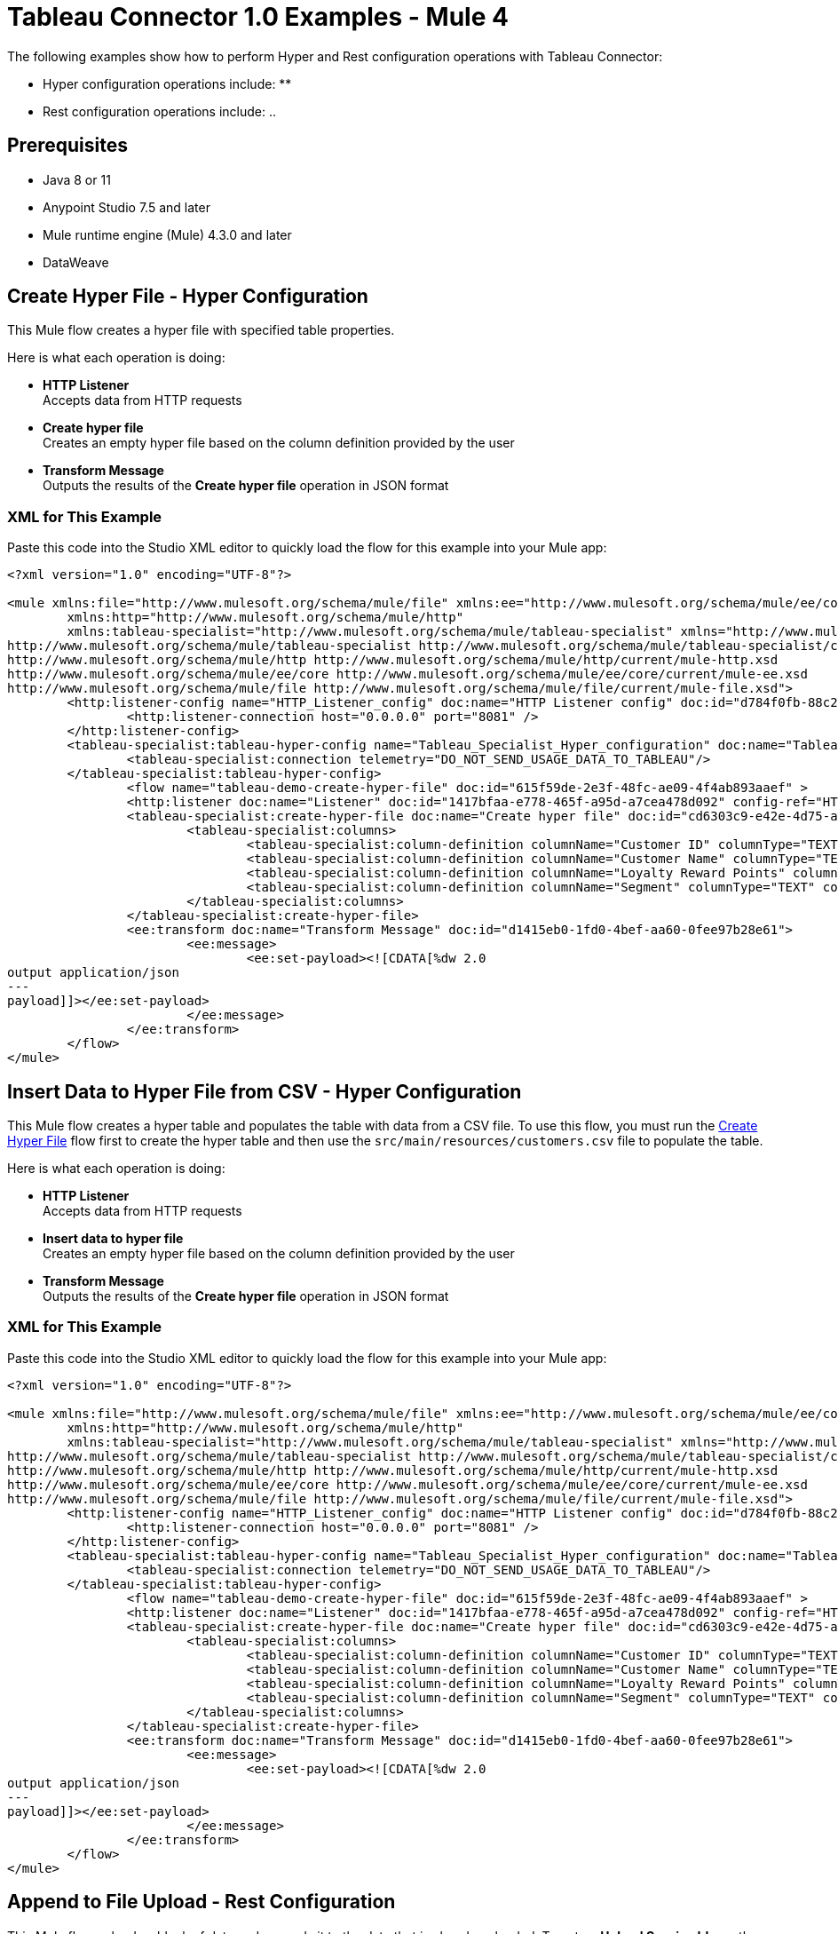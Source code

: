 = Tableau Connector 1.0 Examples - Mule 4

The following examples show how to perform Hyper and Rest configuration operations
with Tableau Connector:

* Hyper configuration operations include:
**

* Rest configuration operations include:
..

== Prerequisites

* Java 8 or 11
* Anypoint Studio 7.5 and later
* Mule runtime engine (Mule) 4.3.0 and later
* DataWeave

== Create Hyper File - Hyper Configuration

This Mule flow creates a hyper file with specified table properties.

Here is what each operation is doing:

* *HTTP Listener* +
Accepts data from HTTP requests
* *Create hyper file* +
Creates an empty hyper file based on the column definition provided by the user
* *Transform Message* +
Outputs the results of the *Create hyper file* operation in JSON format

// image

=== XML for This Example

Paste this code into the Studio XML editor to quickly load the flow for this example into your Mule app:

[source,xml,linenums]
----
<?xml version="1.0" encoding="UTF-8"?>

<mule xmlns:file="http://www.mulesoft.org/schema/mule/file" xmlns:ee="http://www.mulesoft.org/schema/mule/ee/core"
	xmlns:http="http://www.mulesoft.org/schema/mule/http"
	xmlns:tableau-specialist="http://www.mulesoft.org/schema/mule/tableau-specialist" xmlns="http://www.mulesoft.org/schema/mule/core" xmlns:doc="http://www.mulesoft.org/schema/mule/documentation" xmlns:xsi="http://www.w3.org/2001/XMLSchema-instance" xsi:schemaLocation="http://www.mulesoft.org/schema/mule/core http://www.mulesoft.org/schema/mule/core/current/mule.xsd
http://www.mulesoft.org/schema/mule/tableau-specialist http://www.mulesoft.org/schema/mule/tableau-specialist/current/mule-tableau-specialist.xsd
http://www.mulesoft.org/schema/mule/http http://www.mulesoft.org/schema/mule/http/current/mule-http.xsd
http://www.mulesoft.org/schema/mule/ee/core http://www.mulesoft.org/schema/mule/ee/core/current/mule-ee.xsd
http://www.mulesoft.org/schema/mule/file http://www.mulesoft.org/schema/mule/file/current/mule-file.xsd">
	<http:listener-config name="HTTP_Listener_config" doc:name="HTTP Listener config" doc:id="d784f0fb-88c2-42ac-a729-199268071485" >
		<http:listener-connection host="0.0.0.0" port="8081" />
	</http:listener-config>
	<tableau-specialist:tableau-hyper-config name="Tableau_Specialist_Hyper_configuration" doc:name="Tableau Specialist Hyper configuration" doc:id="dd5a868e-8b70-4296-b4a4-b6c8c6479410" >
		<tableau-specialist:connection telemetry="DO_NOT_SEND_USAGE_DATA_TO_TABLEAU"/>
	</tableau-specialist:tableau-hyper-config>
		<flow name="tableau-demo-create-hyper-file" doc:id="615f59de-2e3f-48fc-ae09-4f4ab893aaef" >
		<http:listener doc:name="Listener" doc:id="1417bfaa-e778-465f-a95d-a7cea478d092" config-ref="HTTP_Listener_config" path="/create-hyper-file"/>
		<tableau-specialist:create-hyper-file doc:name="Create hyper file" doc:id="cd6303c9-e42e-4d75-a1c1-9ce92054f4f0" config-ref="Tableau_Specialist_Hyper_configuration" hyperFileName="hyperFileDemo.hyper" schemaName="schemademo" tableName="tabledemo">
			<tableau-specialist:columns>
				<tableau-specialist:column-definition columnName="Customer ID" columnType="TEXT" columnNullability="NOT_NULLABLE" />
				<tableau-specialist:column-definition columnName="Customer Name" columnType="TEXT" columnNullability="NOT_NULLABLE" />
				<tableau-specialist:column-definition columnName="Loyalty Reward Points" columnType="BIG_INT" columnNullability="NOT_NULLABLE" />
				<tableau-specialist:column-definition columnName="Segment" columnType="TEXT" columnNullability="NOT_NULLABLE" />
			</tableau-specialist:columns>
		</tableau-specialist:create-hyper-file>
		<ee:transform doc:name="Transform Message" doc:id="d1415eb0-1fd0-4bef-aa60-0fee97b28e61">
			<ee:message>
				<ee:set-payload><![CDATA[%dw 2.0
output application/json
---
payload]]></ee:set-payload>
			</ee:message>
		</ee:transform>
	</flow>
</mule>
----

== Insert Data to Hyper File from CSV - Hyper Configuration

This Mule flow creates a hyper table and populates the table with data from
a CSV file. To use this flow, you must run the <<create-hyper-file, Create Hyper File>>
flow first to create the hyper table and then use the `src/main/resources/customers.csv`
file to populate the table.

Here is what each operation is doing:

* *HTTP Listener* +
Accepts data from HTTP requests
* *Insert data to hyper file* +
Creates an empty hyper file based on the column definition provided by the user
* *Transform Message* +
Outputs the results of the *Create hyper file* operation in JSON format

// image

=== XML for This Example

Paste this code into the Studio XML editor to quickly load the flow for this example into your Mule app:

[source,xml,linenums]
----
<?xml version="1.0" encoding="UTF-8"?>

<mule xmlns:file="http://www.mulesoft.org/schema/mule/file" xmlns:ee="http://www.mulesoft.org/schema/mule/ee/core"
	xmlns:http="http://www.mulesoft.org/schema/mule/http"
	xmlns:tableau-specialist="http://www.mulesoft.org/schema/mule/tableau-specialist" xmlns="http://www.mulesoft.org/schema/mule/core" xmlns:doc="http://www.mulesoft.org/schema/mule/documentation" xmlns:xsi="http://www.w3.org/2001/XMLSchema-instance" xsi:schemaLocation="http://www.mulesoft.org/schema/mule/core http://www.mulesoft.org/schema/mule/core/current/mule.xsd
http://www.mulesoft.org/schema/mule/tableau-specialist http://www.mulesoft.org/schema/mule/tableau-specialist/current/mule-tableau-specialist.xsd
http://www.mulesoft.org/schema/mule/http http://www.mulesoft.org/schema/mule/http/current/mule-http.xsd
http://www.mulesoft.org/schema/mule/ee/core http://www.mulesoft.org/schema/mule/ee/core/current/mule-ee.xsd
http://www.mulesoft.org/schema/mule/file http://www.mulesoft.org/schema/mule/file/current/mule-file.xsd">
	<http:listener-config name="HTTP_Listener_config" doc:name="HTTP Listener config" doc:id="d784f0fb-88c2-42ac-a729-199268071485" >
		<http:listener-connection host="0.0.0.0" port="8081" />
	</http:listener-config>
	<tableau-specialist:tableau-hyper-config name="Tableau_Specialist_Hyper_configuration" doc:name="Tableau Specialist Hyper configuration" doc:id="dd5a868e-8b70-4296-b4a4-b6c8c6479410" >
		<tableau-specialist:connection telemetry="DO_NOT_SEND_USAGE_DATA_TO_TABLEAU"/>
	</tableau-specialist:tableau-hyper-config>
		<flow name="tableau-demo-create-hyper-file" doc:id="615f59de-2e3f-48fc-ae09-4f4ab893aaef" >
		<http:listener doc:name="Listener" doc:id="1417bfaa-e778-465f-a95d-a7cea478d092" config-ref="HTTP_Listener_config" path="/create-hyper-file"/>
		<tableau-specialist:create-hyper-file doc:name="Create hyper file" doc:id="cd6303c9-e42e-4d75-a1c1-9ce92054f4f0" config-ref="Tableau_Specialist_Hyper_configuration" hyperFileName="hyperFileDemo.hyper" schemaName="schemademo" tableName="tabledemo">
			<tableau-specialist:columns>
				<tableau-specialist:column-definition columnName="Customer ID" columnType="TEXT" columnNullability="NOT_NULLABLE" />
				<tableau-specialist:column-definition columnName="Customer Name" columnType="TEXT" columnNullability="NOT_NULLABLE" />
				<tableau-specialist:column-definition columnName="Loyalty Reward Points" columnType="BIG_INT" columnNullability="NOT_NULLABLE" />
				<tableau-specialist:column-definition columnName="Segment" columnType="TEXT" columnNullability="NOT_NULLABLE" />
			</tableau-specialist:columns>
		</tableau-specialist:create-hyper-file>
		<ee:transform doc:name="Transform Message" doc:id="d1415eb0-1fd0-4bef-aa60-0fee97b28e61">
			<ee:message>
				<ee:set-payload><![CDATA[%dw 2.0
output application/json
---
payload]]></ee:set-payload>
			</ee:message>
		</ee:transform>
	</flow>
</mule>
----













== Append to File Upload - Rest Configuration

This Mule flow uploads a block of data and appends it to the data that is
already uploaded. To get an *Upload Session Id*, run the *Initiate file upload*
operation.

Here is what each operation is doing:

* *HTTP Listener* +
Accepts data from HTTP requests
* *Read* +
Reads a file
* *Transform Message* +
Transforms the HTTP input
* *Append to file upload* +
Uploads a block of data and appends it to the data that is already uploaded
* *Transform Message* +
Outputs the results of the *Append to file upload* operation in JSON format

// image

=== XML for This Example

Paste this code into the Studio XML editor to quickly load the flow for this example into your Mule app:

[source,xml,linenums]
----
<?xml version="1.0" encoding="UTF-8"?>

<mule xmlns:tableau="http://www.mulesoft.org/schema/mule/tableau" xmlns:file="http://www.mulesoft.org/schema/mule/file"
	xmlns:ee="http://www.mulesoft.org/schema/mule/ee/core"
	xmlns:http="http://www.mulesoft.org/schema/mule/http" xmlns:tableau-specialist="http://www.mulesoft.org/schema/mule/tableau-specialist" xmlns="http://www.mulesoft.org/schema/mule/core" xmlns:doc="http://www.mulesoft.org/schema/mule/documentation" xmlns:xsi="http://www.w3.org/2001/XMLSchema-instance" xsi:schemaLocation="http://www.mulesoft.org/schema/mule/core http://www.mulesoft.org/schema/mule/core/current/mule.xsd
http://www.mulesoft.org/schema/mule/tableau-specialist http://www.mulesoft.org/schema/mule/tableau-specialist/current/mule-tableau-specialist.xsd
http://www.mulesoft.org/schema/mule/http http://www.mulesoft.org/schema/mule/http/current/mule-http.xsd
http://www.mulesoft.org/schema/mule/ee/core http://www.mulesoft.org/schema/mule/ee/core/current/mule-ee.xsd
http://www.mulesoft.org/schema/mule/file http://www.mulesoft.org/schema/mule/file/current/mule-file.xsd
http://www.mulesoft.org/schema/mule/tableau http://www.mulesoft.org/schema/mule/tableau/current/mule-tableau.xsd">
	<configuration-properties file="project-properties.properties"/>
	<tableau-specialist:tableau-specialist-config name="Tableau_Specialist_Configuration" doc:name="Tableau Specialist Configuration" doc:id="0086ca3c-2ec6-4940-96e5-d319c5d35c15" >
		<tableau-specialist:basic-username-password-connection serverUrl="${credentials.serverUrl}" apiVersion="${credentials.apiVersion}" contentUrl="${credentials.contentUrl}" username="${credentials.username}" password="${credentials.password}" />
	</tableau-specialist:tableau-specialist-config>
	<http:listener-config name="HTTP_Listener_config" doc:name="HTTP Listener config" doc:id="fa83ce28-e898-4ac9-b524-3fdef2ad15f6" >
		<http:listener-connection host="0.0.0.0" port="8081" />
	</http:listener-config>
	<flow name="tableau-demo-append-to-file-upload" doc:id="4dc68be9-5aeb-4ac0-bb7a-21e0ae9bd60a" >
		<http:listener doc:name="Listener" doc:id="59db6c98-5a3d-4b7e-9a48-618367c27431" config-ref="HTTP_Listener_config" path="/append-to-file-upload"/>
		<file:read doc:name="Read" doc:id="46317ac5-ac57-4481-9872-4e794f9dd95d" config-ref="File_Config" path="customers.hyper" />
		<ee:transform doc:name="Transform Message" doc:id="94e523a5-e86e-482f-a45f-0257c6896247">
			<ee:variables>
				<ee:set-variable variableName="fileContent"><![CDATA[%dw 2.0
output application/java
---
payload]]></ee:set-variable>
			</ee:variables>
		</ee:transform>
		<tableau-specialist:append-to-file-upload doc:name="Append to file upload" doc:id="b9439947-1577-4443-a0bc-1a8583e3a3a8" config-ref="Tableau_Specialist_Configuration" uploadSessionId="Upload session id"/>
		<ee:transform doc:name="Transform Message" doc:id="20359447-a8b0-46a6-8a01-fc708e816557" >
			<ee:message >
				<ee:set-payload ><![CDATA[%dw 2.0
output application/json
---
payload]]></ee:set-payload>
			</ee:message>
		</ee:transform>
	</flow>
</mule>
----

== Create Project - Rest Configuration

This Mule flow creates a project onto the specified site.

Here is what each operation is doing:

* *HTTP Listener* +
Accepts data from HTTP requests
* *Create project* +
Creates a project on the site
* *Transform Message* +
Outputs the results of the *Create project* operation in JSON format

// image

=== XML for This Example

Paste this code into the Studio XML editor to quickly load the flow for this example into your Mule app:

[source,xml,linenums]
----
<?xml version="1.0" encoding="UTF-8"?>

<mule xmlns:tableau="http://www.mulesoft.org/schema/mule/tableau" xmlns:file="http://www.mulesoft.org/schema/mule/file"
	xmlns:ee="http://www.mulesoft.org/schema/mule/ee/core"
	xmlns:http="http://www.mulesoft.org/schema/mule/http" xmlns:tableau-specialist="http://www.mulesoft.org/schema/mule/tableau-specialist" xmlns="http://www.mulesoft.org/schema/mule/core" xmlns:doc="http://www.mulesoft.org/schema/mule/documentation" xmlns:xsi="http://www.w3.org/2001/XMLSchema-instance" xsi:schemaLocation="http://www.mulesoft.org/schema/mule/core http://www.mulesoft.org/schema/mule/core/current/mule.xsd
http://www.mulesoft.org/schema/mule/tableau-specialist http://www.mulesoft.org/schema/mule/tableau-specialist/current/mule-tableau-specialist.xsd
http://www.mulesoft.org/schema/mule/http http://www.mulesoft.org/schema/mule/http/current/mule-http.xsd
http://www.mulesoft.org/schema/mule/ee/core http://www.mulesoft.org/schema/mule/ee/core/current/mule-ee.xsd
http://www.mulesoft.org/schema/mule/file http://www.mulesoft.org/schema/mule/file/current/mule-file.xsd
http://www.mulesoft.org/schema/mule/tableau http://www.mulesoft.org/schema/mule/tableau/current/mule-tableau.xsd">
	<configuration-properties file="project-properties.properties"/>
	<tableau-specialist:tableau-specialist-config name="Tableau_Specialist_Configuration" doc:name="Tableau Specialist Configuration" doc:id="0086ca3c-2ec6-4940-96e5-d319c5d35c15" >
		<tableau-specialist:basic-username-password-connection serverUrl="${credentials.serverUrl}" apiVersion="${credentials.apiVersion}" contentUrl="${credentials.contentUrl}" username="${credentials.username}" password="${credentials.password}" />
	</tableau-specialist:tableau-specialist-config>
	<http:listener-config name="HTTP_Listener_config" doc:name="HTTP Listener config" doc:id="fa83ce28-e898-4ac9-b524-3fdef2ad15f6" >
		<http:listener-connection host="0.0.0.0" port="8081" />
	</http:listener-config>
<flow name="tableau-demo-create-project" doc:id="21de738a-6777-4305-aced-c8ce22f93062" >
		<http:listener doc:name="Listener" doc:id="b189857b-6fbe-4f8b-b50a-274d4f9c738b" config-ref="HTTP_Listener_config" path="/create-project"/>
		<tableau-specialist:create-project doc:name="Create project" doc:id="95f6ddb3-f33b-4f46-a694-5f918766a38f" config-ref="Tableau_Specialist_Configuration">
			<tableau-specialist:content ><![CDATA[#[output application/json
---
{
	project: {
		name: "demo-test",
		description: "demo-description"
	}
}]]]></tableau-specialist:content>
		</tableau-specialist:create-project>
		<ee:transform doc:name="Transform Message" doc:id="1dbb0073-df1a-46db-bde7-7e7157b96572" >
			<ee:message >
				<ee:set-payload ><![CDATA[%dw 2.0
output application/json
---
payload]]></ee:set-payload>
			</ee:message>
		</ee:transform>
	</flow>
</mule>
----

== Delete Project - Rest Configuration

This Mule flow deletes a project from the specified site. When a project is
deleted, all of its assets are also deleted, such as its associated workbooks,
data sources, project view options, and rights. Use this operation with caution.

Here is what each operation is doing:

* *HTTP Listener* +
Accepts data from HTTP requests
* *Delete project* +
Deletes a project from the site
* *Transform Message* +
Outputs the results of the *Delete project* operation in JSON format

// image

=== XML for This Example

Paste this code into the Studio XML editor to quickly load the flow for this example into your Mule app:

[source,xml,linenums]
----
<?xml version="1.0" encoding="UTF-8"?>

<mule xmlns:tableau="http://www.mulesoft.org/schema/mule/tableau" xmlns:file="http://www.mulesoft.org/schema/mule/file"
	xmlns:ee="http://www.mulesoft.org/schema/mule/ee/core"
	xmlns:http="http://www.mulesoft.org/schema/mule/http" xmlns:tableau-specialist="http://www.mulesoft.org/schema/mule/tableau-specialist" xmlns="http://www.mulesoft.org/schema/mule/core" xmlns:doc="http://www.mulesoft.org/schema/mule/documentation" xmlns:xsi="http://www.w3.org/2001/XMLSchema-instance" xsi:schemaLocation="http://www.mulesoft.org/schema/mule/core http://www.mulesoft.org/schema/mule/core/current/mule.xsd
http://www.mulesoft.org/schema/mule/tableau-specialist http://www.mulesoft.org/schema/mule/tableau-specialist/current/mule-tableau-specialist.xsd
http://www.mulesoft.org/schema/mule/http http://www.mulesoft.org/schema/mule/http/current/mule-http.xsd
http://www.mulesoft.org/schema/mule/ee/core http://www.mulesoft.org/schema/mule/ee/core/current/mule-ee.xsd
http://www.mulesoft.org/schema/mule/file http://www.mulesoft.org/schema/mule/file/current/mule-file.xsd
http://www.mulesoft.org/schema/mule/tableau http://www.mulesoft.org/schema/mule/tableau/current/mule-tableau.xsd">
	<configuration-properties file="project-properties.properties"/>
	<tableau-specialist:tableau-specialist-config name="Tableau_Specialist_Configuration" doc:name="Tableau Specialist Configuration" doc:id="cb468146-0f1e-4582-823f-931301fe573e" >
		<tableau-specialist:basic-username-password-connection serverUrl="${credentials.serverUrl}" apiVersion="${credentials.apiVersion}" contentUrl="${credentials.contentUrl}" username="${credentials.username}" password="${credentials.password}" />
	</tableau-specialist:tableau-specialist-config>
	<http:listener-config name="HTTP_Listener_config" doc:name="HTTP Listener config" doc:id="a5594c7d-a121-4db2-a96b-09b935af2550" >
		<http:listener-connection host="0.0.0.0" port="8081" />
	</http:listener-config>
	<flow name="tableau-demo-delete-project" doc:id="96cf801d-bcae-4f2c-91c2-973feb4eb9bc" >
		<http:listener doc:name="Listener" doc:id="fb1582e1-4445-48c5-b53f-adda3ab50592" config-ref="HTTP_Listener_config" path="/delete-project"/>
		<tableau-specialist:delete-project doc:name="Delete project" doc:id="7e135059-0ccd-4d51-b10d-fc38bc4f304d" config-ref="Tableau_Specialist_Configuration" projectId="Id of the project to be deleted"/>
		<ee:transform doc:name="Transform Message" doc:id="b69f9dd5-9a97-47a3-a7ad-6fae4056d396" >
			<ee:message >
				<ee:set-payload ><![CDATA[%dw 2.0
output application/json
---
payload]]></ee:set-payload>
			</ee:message>
		</ee:transform>
	</flow>
</mule>
----

== Initiate File Upload - Rest Configuration

This Mule flow initiates the upload process for a file.

Here is what each operation is doing:

* *HTTP Listener* +
Accepts data from HTTP requests
* *Initiate file upload* +
Initiates the upload process for a file
* *Transform Message* +
Outputs the results of the *Initiate file upload* operation in JSON format

// image

=== XML for This Example

Paste this code into the Studio XML editor to quickly load the flow for this example into your Mule app:

[source,xml,linenums]
----
<?xml version="1.0" encoding="UTF-8"?>

<mule xmlns:tableau="http://www.mulesoft.org/schema/mule/tableau" xmlns:file="http://www.mulesoft.org/schema/mule/file"
	xmlns:ee="http://www.mulesoft.org/schema/mule/ee/core"
	xmlns:http="http://www.mulesoft.org/schema/mule/http" xmlns:tableau-specialist="http://www.mulesoft.org/schema/mule/tableau-specialist" xmlns="http://www.mulesoft.org/schema/mule/core" xmlns:doc="http://www.mulesoft.org/schema/mule/documentation" xmlns:xsi="http://www.w3.org/2001/XMLSchema-instance" xsi:schemaLocation="http://www.mulesoft.org/schema/mule/core http://www.mulesoft.org/schema/mule/core/current/mule.xsd
http://www.mulesoft.org/schema/mule/tableau-specialist http://www.mulesoft.org/schema/mule/tableau-specialist/current/mule-tableau-specialist.xsd
http://www.mulesoft.org/schema/mule/http http://www.mulesoft.org/schema/mule/http/current/mule-http.xsd
http://www.mulesoft.org/schema/mule/ee/core http://www.mulesoft.org/schema/mule/ee/core/current/mule-ee.xsd
http://www.mulesoft.org/schema/mule/file http://www.mulesoft.org/schema/mule/file/current/mule-file.xsd
http://www.mulesoft.org/schema/mule/tableau http://www.mulesoft.org/schema/mule/tableau/current/mule-tableau.xsd">
	<configuration-properties file="project-properties.properties"/>
	<tableau-specialist:tableau-specialist-config name="Tableau_Specialist_Configuration" doc:name="Tableau Specialist Configuration" doc:id="6c0dc7f6-facd-4f38-acbe-b598686b2fb6" >
		<tableau-specialist:basic-username-password-connection serverUrl="${credentials.serverUrl}" apiVersion="${credentials.apiVersion}" contentUrl="${credentials.contentUrl}" username="${credentials.username}" password="${credentials.password}" />
	</tableau-specialist:tableau-specialist-config>
	<http:listener-config name="HTTP_Listener_config" doc:name="HTTP Listener config" doc:id="6dd0ac5f-0a8b-421f-bd81-ceb4f450a792" >
		<http:listener-connection host="0.0.0.0" port="8081" />
	</http:listener-config>
	<flow name="tableau-demo-initiate-file-upload" doc:id="2d565997-700f-4828-b129-ade9777d37f8" >
		<http:listener doc:name="Listener" doc:id="4ca7aa6e-54e6-4b11-b3d9-8cd6c5a35527" config-ref="HTTP_Listener_config" path="/initiate-file-upload"/>
		<tableau-specialist:initiate-file-upload doc:name="Initiate file upload" doc:id="2f6a418d-6122-49f1-83b9-21e37f64a86d" config-ref="Tableau_Specialist_Configuration"/>
		<ee:transform doc:name="Transform Message" doc:id="7e32ae77-622a-4ba8-8b13-5529bbcf5dc1" >
			<ee:message >
				<ee:set-payload ><![CDATA[%dw 2.0
output application/json
---
payload]]></ee:set-payload>
			</ee:message>
		</ee:transform>
	</flow>
</mule>
----

== Publish Datasource - Rest Configuration

This Mule flow publishes a data source onto the specified site, or appends data
onto an existing data source. You can use *customers.hyper* as an example of a
datasource to upload.

Here is what each operation is doing:

* *HTTP Listener* +
Accepts data from HTTP requests
* *Read* +
Reads a file
* *Transform Message* +
Transforms the HTTP input
* *Transform Message* +
Transforms the datasource into Java format
* *Publish datasource* +
Publishes a data source onto the site, or appends data onto an existing data source
* *Transform Message* +
Outputs the results of the *Publish datasource* operation in JSON format

// image

=== XML for This Example

Paste this code into the Studio XML editor to quickly load the flow for this example into your Mule app:

[source,xml,linenums]
----
<?xml version="1.0" encoding="UTF-8"?>

<mule xmlns:tableau="http://www.mulesoft.org/schema/mule/tableau" xmlns:file="http://www.mulesoft.org/schema/mule/file"
	xmlns:ee="http://www.mulesoft.org/schema/mule/ee/core"
	xmlns:http="http://www.mulesoft.org/schema/mule/http" xmlns:tableau-specialist="http://www.mulesoft.org/schema/mule/tableau-specialist" xmlns="http://www.mulesoft.org/schema/mule/core" xmlns:doc="http://www.mulesoft.org/schema/mule/documentation" xmlns:xsi="http://www.w3.org/2001/XMLSchema-instance" xsi:schemaLocation="http://www.mulesoft.org/schema/mule/core http://www.mulesoft.org/schema/mule/core/current/mule.xsd
http://www.mulesoft.org/schema/mule/tableau-specialist http://www.mulesoft.org/schema/mule/tableau-specialist/current/mule-tableau-specialist.xsd
http://www.mulesoft.org/schema/mule/http http://www.mulesoft.org/schema/mule/http/current/mule-http.xsd
http://www.mulesoft.org/schema/mule/ee/core http://www.mulesoft.org/schema/mule/ee/core/current/mule-ee.xsd
http://www.mulesoft.org/schema/mule/file http://www.mulesoft.org/schema/mule/file/current/mule-file.xsd
http://www.mulesoft.org/schema/mule/tableau http://www.mulesoft.org/schema/mule/tableau/current/mule-tableau.xsd">
	<configuration-properties file="project-properties.properties"/>
	<tableau-specialist:tableau-specialist-config name="Tableau_Specialist_Configuration" doc:name="Tableau Specialist Configuration" doc:id="6c0dc7f6-facd-4f38-acbe-b598686b2fb6" >
		<tableau-specialist:basic-username-password-connection serverUrl="${credentials.serverUrl}" apiVersion="${credentials.apiVersion}" contentUrl="${credentials.contentUrl}" username="${credentials.username}" password="${credentials.password}" />
	</tableau-specialist:tableau-specialist-config>
	<http:listener-config name="HTTP_Listener_config" doc:name="HTTP Listener config" doc:id="6dd0ac5f-0a8b-421f-bd81-ceb4f450a792" >
		<http:listener-connection host="0.0.0.0" port="8081" />
	</http:listener-config>
	<flow name="tableau-demo-publish-datasource" doc:id="58868707-a720-4cd1-ba45-80710dc93bb2" >
		<http:listener doc:name="Listener" config-ref="HTTP_Listener_config" path="/publish-datasource"/>
        <file:read doc:name="Read" doc:id="a85bdc0e-605e-419b-9829-0d88962075fd" config-ref="File_Config" path="customers.hyper"/>
		<ee:transform doc:name="Transform Message">
                <ee:variables>
                    <ee:set-variable variableName="fileContent"><![CDATA[%dw 2.0
output application/java
---
payload]]></ee:set-variable>
                </ee:variables>
            </ee:transform>
        <ee:transform doc:name="Transform Message">
                <ee:message>
                    <ee:set-payload><![CDATA[%dw 2.0
output application/json
---
{
	datasource: {
		name: "datasource test",
		description: "test",
		project: {
			id: "Id of the project to publish the datasource."
		}
	}
}]]></ee:set-payload>
                </ee:message>
            </ee:transform>
        <tableau-specialist:publish-datasource doc:name="Publish datasource" config-ref="Tableau_Specialist_Configuration" overwriteFlag="true">
			<tableau-specialist:datasource-request-options >
				 <tableau-specialist:publish-datasource-request-body datasourceFileContent="#[vars.fileContent]" datasourceFileName="myfile.hyper" />
			</tableau-specialist:datasource-request-options>
		</tableau-specialist:publish-datasource>
		<ee:transform doc:name="Transform Message" doc:id="b2fc285a-a384-4c62-b9aa-afabf96d07d6" >
			<ee:message >
				<ee:set-payload ><![CDATA[%dw 2.0
output application/json
---
payload]]></ee:set-payload>
			</ee:message>
		</ee:transform>
	</flow>
</mule>
----

== Publish Workbook - Rest Configuration

This Mule flow publishes a workbook onto the specified site.

Here is what each operation is doing:

* *HTTP Listener* +
Accepts data from HTTP requests
* *Read* +
Reads a file
* *Transform Message* +
Transforms the HTTP input
* *Transform Message* +
Transforms the datasource into Java format
* *Publish workbook* +
Publishes a workbook onto the site
* *Transform Message* +
Outputs the results of the *Publish workbook* operation in JSON format

// image

=== XML for This Example

Paste this code into the Studio XML editor to quickly load the flow for this example into your Mule app:

[source,xml,linenums]
----
<?xml version="1.0" encoding="UTF-8"?>

<mule xmlns:tableau="http://www.mulesoft.org/schema/mule/tableau" xmlns:file="http://www.mulesoft.org/schema/mule/file"
	xmlns:ee="http://www.mulesoft.org/schema/mule/ee/core"
	xmlns:http="http://www.mulesoft.org/schema/mule/http" xmlns:tableau-specialist="http://www.mulesoft.org/schema/mule/tableau-specialist" xmlns="http://www.mulesoft.org/schema/mule/core" xmlns:doc="http://www.mulesoft.org/schema/mule/documentation" xmlns:xsi="http://www.w3.org/2001/XMLSchema-instance" xsi:schemaLocation="http://www.mulesoft.org/schema/mule/core http://www.mulesoft.org/schema/mule/core/current/mule.xsd
http://www.mulesoft.org/schema/mule/tableau-specialist http://www.mulesoft.org/schema/mule/tableau-specialist/current/mule-tableau-specialist.xsd
http://www.mulesoft.org/schema/mule/http http://www.mulesoft.org/schema/mule/http/current/mule-http.xsd
http://www.mulesoft.org/schema/mule/ee/core http://www.mulesoft.org/schema/mule/ee/core/current/mule-ee.xsd
http://www.mulesoft.org/schema/mule/file http://www.mulesoft.org/schema/mule/file/current/mule-file.xsd
http://www.mulesoft.org/schema/mule/tableau http://www.mulesoft.org/schema/mule/tableau/current/mule-tableau.xsd">
	<configuration-properties file="project-properties.properties"/>
	<tableau-specialist:tableau-specialist-config name="Tableau_Specialist_Configuration" doc:name="Tableau Specialist Configuration" doc:id="6c0dc7f6-facd-4f38-acbe-b598686b2fb6" >
		<tableau-specialist:basic-username-password-connection serverUrl="${credentials.serverUrl}" apiVersion="${credentials.apiVersion}" contentUrl="${credentials.contentUrl}" username="${credentials.username}" password="${credentials.password}" />
	</tableau-specialist:tableau-specialist-config>
	<http:listener-config name="HTTP_Listener_config" doc:name="HTTP Listener config" doc:id="6dd0ac5f-0a8b-421f-bd81-ceb4f450a792" >
		<http:listener-connection host="0.0.0.0" port="8081" />
	</http:listener-config>
	<flow name="tableau-demo-publish-workbook" doc:id="960ecd4c-91fd-4884-bb94-d2aedbcf94ec" >
		<http:listener doc:name="Listener" doc:id="75a721e3-77fc-4c6c-93b4-6bc5b2e0a1cb" config-ref="HTTP_Listener_config" path="/publish-workbook"/>
		<file:read doc:name="Read" doc:id="e5342f6f-02a1-4c38-982a-b780a7dcaaac" config-ref="File_Config" path="test-workbook.twbx"/>
		<ee:transform doc:name="Transform Message">
                <ee:variables>
                    <ee:set-variable variableName="fileContent"><![CDATA[%dw 2.0
output application/java
---
payload]]></ee:set-variable>
                </ee:variables>
            </ee:transform>
        <ee:transform doc:name="Transform Message">
				<ee:message>
					<ee:set-payload><![CDATA[%dw 2.0
output application/json
---
{
	workbook: {
		name: "Publish_workbook_test"
	}
}]]></ee:set-payload>
				</ee:message>
			</ee:transform>
			<tableau-specialist:publish-workbook doc:name="Publish workbook" doc:id="74fe54f8-8165-4183-b7fd-1a1ed63a9428" config-ref="Tableau_Specialist_Configuration" overwriteFlag="true">
			<tableau-specialist:workbook-request-options >
					<tableau-specialist:publish-workbook-request-body workbookFileContent="#[vars.fileContent]" workbookFileName="test-workbook.twbx" />
			</tableau-specialist:workbook-request-options>
		</tableau-specialist:publish-workbook>
		<ee:transform doc:name="Transform Message" doc:id="bc5a4103-da41-48ac-b08a-8676684d3965" >
			<ee:message >
				<ee:set-payload ><![CDATA[%dw 2.0
output application/json
---
payload]]></ee:set-payload>
			</ee:message>
		</ee:transform>
	</flow>
</mule>
----

== Query Projects - Rest Configuration

This Mule flow returns a list of projects onto the specified site, with optional
parameters for specifying the paging of large results.

Here is what each operation is doing:

* *HTTP Listener* +
Accepts data from HTTP requests
* *Query projects* +
Returns a list of projects onto the site
* *Transform Message* +
Outputs the results of the *Query projects* operation in JSON format

// image

=== XML for This Example

Paste this code into the Studio XML editor to quickly load the flow for this example into your Mule app:

[source,xml,linenums]
----
<?xml version="1.0" encoding="UTF-8"?>

<mule xmlns:tableau="http://www.mulesoft.org/schema/mule/tableau" xmlns:file="http://www.mulesoft.org/schema/mule/file"
	xmlns:ee="http://www.mulesoft.org/schema/mule/ee/core"
	xmlns:http="http://www.mulesoft.org/schema/mule/http" xmlns:tableau-specialist="http://www.mulesoft.org/schema/mule/tableau-specialist" xmlns="http://www.mulesoft.org/schema/mule/core" xmlns:doc="http://www.mulesoft.org/schema/mule/documentation" xmlns:xsi="http://www.w3.org/2001/XMLSchema-instance" xsi:schemaLocation="http://www.mulesoft.org/schema/mule/core http://www.mulesoft.org/schema/mule/core/current/mule.xsd
http://www.mulesoft.org/schema/mule/tableau-specialist http://www.mulesoft.org/schema/mule/tableau-specialist/current/mule-tableau-specialist.xsd
http://www.mulesoft.org/schema/mule/http http://www.mulesoft.org/schema/mule/http/current/mule-http.xsd
http://www.mulesoft.org/schema/mule/ee/core http://www.mulesoft.org/schema/mule/ee/core/current/mule-ee.xsd
http://www.mulesoft.org/schema/mule/file http://www.mulesoft.org/schema/mule/file/current/mule-file.xsd
http://www.mulesoft.org/schema/mule/tableau http://www.mulesoft.org/schema/mule/tableau/current/mule-tableau.xsd">
	<configuration-properties file="project-properties.properties"/>
	<tableau-specialist:tableau-specialist-config name="Tableau_Specialist_Configuration" doc:name="Tableau Specialist Configuration" doc:id="6c0dc7f6-facd-4f38-acbe-b598686b2fb6" >
		<tableau-specialist:basic-username-password-connection serverUrl="${credentials.serverUrl}" apiVersion="${credentials.apiVersion}" contentUrl="${credentials.contentUrl}" username="${credentials.username}" password="${credentials.password}" />
	</tableau-specialist:tableau-specialist-config>
	<http:listener-config name="HTTP_Listener_config" doc:name="HTTP Listener config" doc:id="6dd0ac5f-0a8b-421f-bd81-ceb4f450a792" >
		<http:listener-connection host="0.0.0.0" port="8081" />
	</http:listener-config>
	<flow name="tableau-demo-query-projects" doc:id="11b6ccc2-a74a-4c51-bf55-6e218a4d2d2b" >
		<http:listener doc:name="Listener" doc:id="4481b0ce-c317-45ca-9395-30241ec38422" config-ref="HTTP_Listener_config" path="/query-projects"/>
		<tableau-specialist:query-projects doc:name="Query projects" doc:id="fd755a6c-a570-4ee3-b3ab-b5e175b6266e" config-ref="Tableau_Specialist_Configuration"/>
		<ee:transform doc:name="Transform Message" doc:id="28053ee5-5e84-4c72-a771-f0b2a1ea8f15" >
			<ee:message >
				<ee:set-payload ><![CDATA[%dw 2.0
output application/json
---
payload]]></ee:set-payload>
			</ee:message>
		</ee:transform>
	</flow>
</mule>
----


== Update Project - Rest Configuration

This Mule flow updates a project onto the specified site.

Here is what each operation is doing:

* *HTTP Listener* +
Accepts data from HTTP requests
* *Update project* +
Updates a project onto the site
* *Transform Message* +
Outputs the results of the *Update project* operation in JSON format

// image

=== XML for This Example

Paste this code into the Studio XML editor to quickly load the flow for this example into your Mule app:

[source,xml,linenums]
----
<?xml version="1.0" encoding="UTF-8"?>

<mule xmlns:tableau="http://www.mulesoft.org/schema/mule/tableau" xmlns:file="http://www.mulesoft.org/schema/mule/file"
	xmlns:ee="http://www.mulesoft.org/schema/mule/ee/core"
	xmlns:http="http://www.mulesoft.org/schema/mule/http" xmlns:tableau-specialist="http://www.mulesoft.org/schema/mule/tableau-specialist" xmlns="http://www.mulesoft.org/schema/mule/core" xmlns:doc="http://www.mulesoft.org/schema/mule/documentation" xmlns:xsi="http://www.w3.org/2001/XMLSchema-instance" xsi:schemaLocation="http://www.mulesoft.org/schema/mule/core http://www.mulesoft.org/schema/mule/core/current/mule.xsd
http://www.mulesoft.org/schema/mule/tableau-specialist http://www.mulesoft.org/schema/mule/tableau-specialist/current/mule-tableau-specialist.xsd
http://www.mulesoft.org/schema/mule/http http://www.mulesoft.org/schema/mule/http/current/mule-http.xsd
http://www.mulesoft.org/schema/mule/ee/core http://www.mulesoft.org/schema/mule/ee/core/current/mule-ee.xsd
http://www.mulesoft.org/schema/mule/file http://www.mulesoft.org/schema/mule/file/current/mule-file.xsd
http://www.mulesoft.org/schema/mule/tableau http://www.mulesoft.org/schema/mule/tableau/current/mule-tableau.xsd">
	<configuration-properties file="project-properties.properties"/>
	<tableau-specialist:tableau-specialist-config name="Tableau_Specialist_Configuration" doc:name="Tableau Specialist Configuration" doc:id="6c0dc7f6-facd-4f38-acbe-b598686b2fb6" >
		<tableau-specialist:basic-username-password-connection serverUrl="${credentials.serverUrl}" apiVersion="${credentials.apiVersion}" contentUrl="${credentials.contentUrl}" username="${credentials.username}" password="${credentials.password}" />
	</tableau-specialist:tableau-specialist-config>
	<http:listener-config name="HTTP_Listener_config" doc:name="HTTP Listener config" doc:id="6dd0ac5f-0a8b-421f-bd81-ceb4f450a792" >
		<http:listener-connection host="0.0.0.0" port="8081" />
	</http:listener-config>
	<flow name="tableau-demo-update-project" doc:id="3c7e74d4-0992-47a6-b4ce-5cf550af0c85" >
		<http:listener doc:name="Listener" doc:id="b78ce590-c90b-4274-9347-312e6f4f6568" config-ref="HTTP_Listener_config" path="/update-project"/>
            <tableau-specialist:update-project doc:name="Update project" doc:id="b27c3751-14a0-436d-8f47-dbb9d72360cc" config-ref="Tableau_Specialist_Configuration" projectId="Id of the project to update">
			<tableau-specialist:content ><![CDATA[#[output application/json
---
{
	project: {
		name: "Update test",
		description: "Update description"
	}
}]]]></tableau-specialist:content>
		</tableau-specialist:update-project>
		<ee:transform doc:name="Transform Message" doc:id="45cdd3cd-51a8-4ed7-a364-07650c8fda10" >
			<ee:message >
				<ee:set-payload ><![CDATA[%dw 2.0
output application/json
---
payload]]></ee:set-payload>
			</ee:message>
		</ee:transform>
	</flow>
</mule>
----
